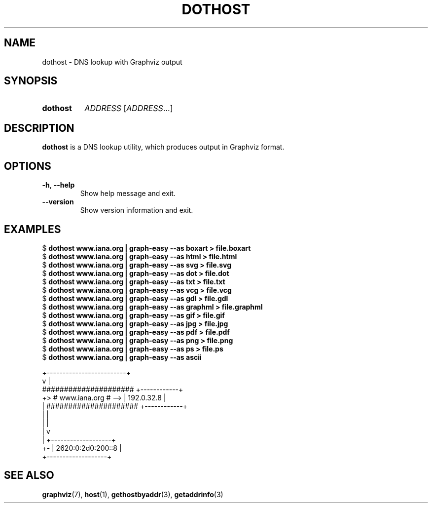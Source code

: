 .\" Copyright © 2019 Jakub Wilk <jwilk@jwilk.net>
.\" SPDX-License-Identifier: MIT

.TH DOTHOST 1 2019-03-16 "dothost 0.2.1" ""
.SH NAME
dothost \- DNS lookup with Graphviz output
.SH SYNOPSIS
.SY dothost
.I ADDRESS
.RI [ ADDRESS \&.\|.\|.\&]
.YS
.SH DESCRIPTION
.B dothost
is a DNS lookup utility,
which produces output in Graphviz format.
.SH OPTIONS
.TP
.BR \-h ", " \-\-help
Show help message and exit.
.TP
.B \-\-version
Show version information and exit.
.SH EXAMPLES
.EX
.RB "$ " "dothost www.iana.org | graph-easy \-\-as boxart > file.boxart"
.RB "$ " "dothost www.iana.org | graph-easy \-\-as html > file.html"
.RB "$ " "dothost www.iana.org | graph-easy \-\-as svg > file.svg"
.RB "$ " "dothost www.iana.org | graph-easy \-\-as dot > file.dot"
.RB "$ " "dothost www.iana.org | graph-easy \-\-as txt > file.txt"
.RB "$ " "dothost www.iana.org | graph-easy \-\-as vcg > file.vcg"
.RB "$ " "dothost www.iana.org | graph-easy \-\-as gdl > file.gdl"
.RB "$ " "dothost www.iana.org | graph-easy \-\-as graphml > file.graphml"
.RB "$ " "dothost www.iana.org | graph-easy \-\-as gif > file.gif"
.RB "$ " "dothost www.iana.org | graph-easy \-\-as jpg > file.jpg"
.RB "$ " "dothost www.iana.org | graph-easy \-\-as pdf > file.pdf"
.RB "$ " "dothost www.iana.org | graph-easy \-\-as png > file.png"
.RB "$ " "dothost www.iana.org | graph-easy \-\-as ps > file.ps"
.RB "$ " "dothost www.iana.org | graph-easy \-\-as ascii"

       +\-\-\-\-\-\-\-\-\-\-\-\-\-\-\-\-\-\-\-\-\-\-\-\-\-+
       v                         |
     #####################     +\-\-\-\-\-\-\-\-\-\-\-\-+
  +> #   www.iana.org    # \-\-> | 192.0.32.8 |
  |  #####################     +\-\-\-\-\-\-\-\-\-\-\-\-+
  |    |
  |    |
  |    v
  |  +\-\-\-\-\-\-\-\-\-\-\-\-\-\-\-\-\-\-\-+
  +\- | 2620:0:2d0:200::8 |
     +\-\-\-\-\-\-\-\-\-\-\-\-\-\-\-\-\-\-\-+
.EE
.SH SEE ALSO
.BR graphviz (7),
.BR host (1),
.BR gethostbyaddr (3),
.BR getaddrinfo (3)
